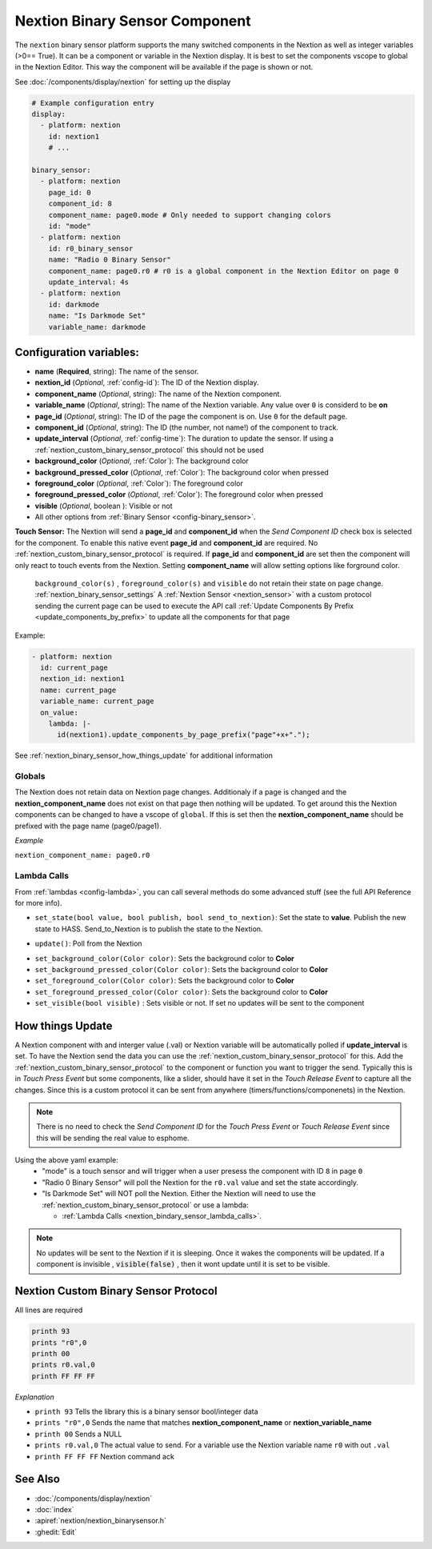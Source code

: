 .. _nextion_binary_sensor:

Nextion Binary Sensor Component
===============================

.. seo::
    :description: Instructions for setting up Nextion binary sensor.
    :image: nextion.jpg    

The ``nextion`` binary sensor platform supports the many switched components in the Nextion as well as integer variables (>0== True). It can be a component or variable in the Nextion display.
It is best to set the components vscope to global in the Nextion Editor. This way the component will be available if the page is shown or not. 

See :doc:`/components/display/nextion` for setting up the display

.. code-block:: yaml

    # Example configuration entry
    display:
      - platform: nextion
        id: nextion1
        # ...

    binary_sensor:
      - platform: nextion
        page_id: 0
        component_id: 8
        component_name: page0.mode # Only needed to support changing colors
        id: "mode"
      - platform: nextion
        id: r0_binary_sensor
        name: "Radio 0 Binary Sensor"
        component_name: page0.r0 # r0 is a global component in the Nextion Editor on page 0
        update_interval: 4s
      - platform: nextion
        id: darkmode
        name: "Is Darkmode Set"
        variable_name: darkmode

Configuration variables:
------------------------

- **name** (**Required**, string): The name of the sensor.
- **nextion_id** (*Optional*, :ref:`config-id`): The ID of the Nextion display.
- **component_name** (*Optional*, string): The name of the Nextion component.
- **variable_name** (*Optional*, string): The name of the Nextion variable. Any value over ``0`` is considerd to be **on**
- **page_id** (*Optional*, string): The ID of the page the component is on. Use ``0`` for the default page.
- **component_id** (*Optional*, string): The ID (the number, not name!) of the component to track.
- **update_interval** (*Optional*, :ref:`config-time`): The duration to update the sensor. If using a :ref:`nextion_custom_binary_sensor_protocol` this should not be used
- **background_color** (*Optional*, :ref:`Color`):  The background color
- **background_pressed_color** (*Optional*, :ref:`Color`):  The background color when pressed
- **foreground_color** (*Optional*, :ref:`Color`):  The foreground color
- **foreground_pressed_color** (*Optional*, :ref:`Color`):  The foreground color when pressed
- **visible** (*Optional*, boolean ):  Visible or not
- All other options from :ref:`Binary Sensor <config-binary_sensor>`.

**Touch Sensor:**
The Nextion will send a **page_id** and **component_id** when the *Send Component ID* check box is selected for the component. To enable 
this native event **page_id** and **component_id** are required. No :ref:`nextion_custom_binary_sensor_protocol` is required. If **page_id** and **component_id** are set then the component will only react to touch events from the Nextion. Setting **component_name** will allow setting options like forground color. 

  .. note::

  ``background_color(s)`` , ``foreground_color(s)`` and ``visible`` do not retain their state on page change. :ref:`nextion_binary_sensor_settings`
  A :ref:`Nextion Sensor <nextion_sensor>` with a custom protocol sending the current page can be used to execute the API call :ref:`Update Components By Prefix <update_components_by_prefix>` to update all the components for that page


Example:

.. code-block:: yaml

    - platform: nextion
      id: current_page
      nextion_id: nextion1
      name: current_page
      variable_name: current_page
      on_value:
        lambda: |-
          id(nextion1).update_components_by_page_prefix("page"+x+".");

  

See :ref:`nextion_binary_sensor_how_things_update` for additional information

Globals
*******
The Nextion does not retain data on Nextion page changes. Additionaly if a page is changed and the **nextion_component_name** does not exist on that page then
nothing will be updated. To get around this the Nextion components can be changed to have a vscope of ``global``. If this is set then the **nextion_component_name**
should be prefixed with the page name (page0/page1).

*Example*

``nextion_component_name: page0.r0``

.. _nextion_bindary_sensor_lambda_calls:

Lambda Calls
************

From :ref:`lambdas <config-lambda>`, you can call several methods do some
advanced stuff (see the full API Reference for more info).

.. _nextion_binary_sensor_set_state:

- ``set_state(bool value, bool publish, bool send_to_nextion)``: Set the state to **value**. Publish the new state to HASS. Send_to_Nextion is to publish the state to the Nextion.

.. _nextion_binary_sensor_update:

- ``update()``: Poll from the Nextion

.. _nextion_binary_sensor_settings:

- ``set_background_color(Color color)``: Sets the background color to **Color**
- ``set_background_pressed_color(Color color)``: Sets the background color to **Color**
- ``set_foreground_color(Color color)``: Sets the background color to **Color**
- ``set_foreground_pressed_color(Color color)``: Sets the background color to **Color**
- ``set_visible(bool visible)`` : Sets visible or not. If set no updates will be sent to the component


.. _nextion_binary_sensor_how_things_update:

How things Update
-----------------
A Nextion component with and interger value (.val) or Nextion variable will be automatically polled if **update_interval** is set.
To have the Nextion send the data you can use the :ref:`nextion_custom_binary_sensor_protocol` for this. Add the :ref:`nextion_custom_binary_sensor_protocol` to the 
component or function you want to trigger the send. Typically this is in *Touch Press Event* but some components, like a slider, should have it 
set in the *Touch Release Event* to capture all the changes. Since this is a custom protocol it can be sent from anywhere (timers/functions/componenets)
in the Nextion. 

.. note::

    There is no need to check the *Send Component ID* for the *Touch Press Event* or *Touch Release Event*
    since this will be sending the real value to esphome.


Using the above yaml example:
  - "mode" is a touch sensor and will trigger when a user presess the component with ID ``8`` in page ``0``
  - "Radio 0 Binary Sensor" will poll the Nextion for the ``r0.val`` value and set the state accordingly.
  - "Is Darkmode Set" will NOT poll the Nextion. Either the Nextion will need to use the :ref:`nextion_custom_binary_sensor_protocol` or use a lambda:

    - :ref:`Lambda Calls <nextion_bindary_sensor_lambda_calls>`.    

.. note::

    No updates will be sent to the Nextion if it is sleeping. Once it wakes the components will be updated. If a component is invisible , :code:`visible(false)` , then it wont update until it is set to be visible.

.. _nextion_custom_binary_sensor_protocol:

Nextion Custom Binary Sensor Protocol
-------------------------------------
All lines are required

.. code-block:: c++

    printh 93
    prints "r0",0
    printh 00
    prints r0.val,0
    printh FF FF FF

*Explanation*

- ``printh 93`` Tells the library this is a binary sensor bool/integer data
- ``prints "r0",0`` Sends the name that matches **nextion_component_name** or **nextion_variable_name**
- ``printh 00`` Sends a NULL
- ``prints r0.val,0`` The actual value to send. For a variable use the Nextion variable name ``r0`` with out ``.val``
- ``printh FF FF FF`` Nextion command ack


See Also
--------

- :doc:`/components/display/nextion`
- :doc:`index`
- :apiref:`nextion/nextion_binarysensor.h`
- :ghedit:`Edit`
